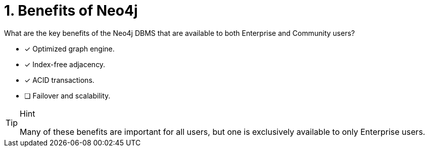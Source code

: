 [.question,role=multiple_choice]
= 1. Benefits of Neo4j

What are the key benefits of the Neo4j DBMS that are available to both Enterprise and Community users?

* [x]  Optimized graph engine.
* [x]  Index-free adjacency.
* [x]  ACID transactions.
* [ ]  Failover and scalability.

[TIP,role=hint]
.Hint
====
Many of these benefits are important for all users, but one is exclusively available to only Enterprise users.
====